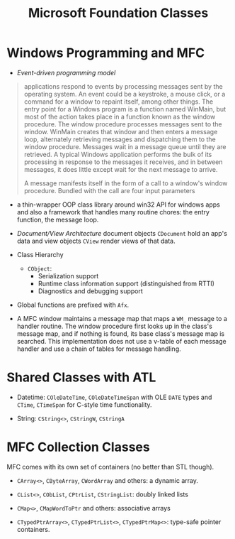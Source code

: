 #+title: Microsoft Foundation Classes

* Windows Programming and MFC

- /Event-driven programming model/

#+begin_quote
applications respond to events by processing messages sent by the operating
system. An event could be a keystroke, a mouse click, or a command for a window
to repaint itself, among other things. The entry point for a Windows program is
a function named WinMain, but most of the action takes place in a function known
as the window procedure. The window procedure processes messages sent to the
window. WinMain creates that window and then enters a message loop, alternately
retrieving messages and dispatching them to the window procedure. Messages wait
in a message queue until they are retrieved. A typical Windows application
performs the bulk of its processing in response to the messages it receives, and
in between messages, it does little except wait for the next message to arrive.

A message manifests itself in the form of a call to a window's window procedure.
Bundled with the call are four input parameters
#+end_quote

- a thin-wrapper OOP class library around win32 API for windows apps and also a framework that
  handles many routine chores: the entry function, the message loop.

- /Document/View Architecture/ document objects =CDocument= hold an app's data and view
  objects =CView= render views of that data.

- Class Hierarchy
  + =CObject=:
    - Serialization support
    - Runtime class information support (distinguished from RTTI)
    - Diagnostics and debugging support

- Global functions are prefixed with =Afx=.

- A MFC window maintains a message map that maps a =WM_= message to a handler
  routine. The window procedure first looks up in the class's message map, and
  if nothing is found, its base class's message map is searched. This
  implementation does not use a v-table of each message handler and use a chain
  of tables for message handling.

* Shared Classes with ATL

- Datetime: =COleDateTime=, =COleDateTimeSpan= with OLE =DATE= types and
  =CTime=, =CTimeSpan= for C-style time functionality.

- String: =CString<>=, =CStringW=, =CStringA=

* MFC Collection Classes

MFC comes with its own set of containers (no better than STL though).

- =CArray<>=, =CByteArray=, =CWordArray= and others: a dynamic array.

- =CList<>=, =CObList=, =CPtrList=, =CStringList=: doubly linked lists

- =CMap<>=, =CMapWordToPtr= and others: associative arrays

- =CTypedPtrArray<>=, =CTypedPtrList<>=, =CTypedPtrMap<>=: type-safe pointer containers.
